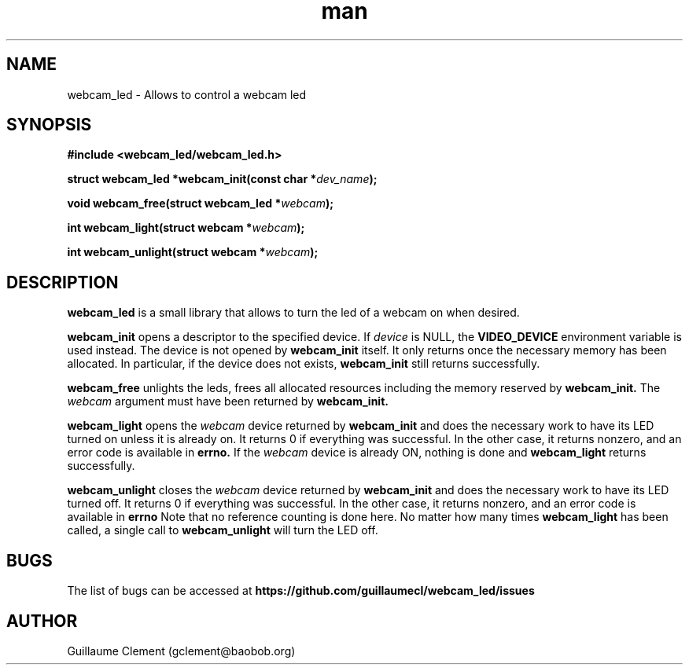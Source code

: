 .\" Manpage for webcam_led.
.\" Contact gclement@baobob.org.in to correct errors or typos.
.\" You may distribute this file under the terms of the GNU Free
.\" Documentation License.
.TH man 1 "15 Feb 2015" "1.0.1" "webcam_led man page"
.SH NAME
webcam_led \- Allows to control a webcam led
.SH SYNOPSIS
.nf
.B #include <webcam_led/webcam_led.h>
.sp
.BI "struct webcam_led *webcam_init(const char *" dev_name );

.BI "void webcam_free(struct webcam_led *" webcam );

.BI "int webcam_light(struct webcam *" webcam );

.BI "int webcam_unlight(struct webcam *" webcam );

.SH DESCRIPTION
.B webcam_led
is a small library that allows to turn the led of a webcam on when desired.

.BR webcam_init
opens a descriptor to the specified device. If
.I device
is NULL, the
.BR VIDEO_DEVICE
environment variable is used instead. The device is not opened by
.BR webcam_init
itself. It only returns once the necessary memory has been allocated. In particular, if the device does not exists,
.BR webcam_init
still returns successfully.
.PP
.BR webcam_free
unlights the leds, frees all allocated resources including the memory reserved by
.BR webcam_init.
The
.I webcam
argument must have been returned by
.BR webcam_init.
.PP
.BR webcam_light
opens the
.I webcam
device returned by
.BR webcam_init
and does the necessary work to have its LED turned on unless it is already on. It returns 0 if everything was successful. In the other case, it returns nonzero, and an error code is available in
.BR errno.
If the
.I webcam
device is already ON, nothing is done and
.BR webcam_light
returns successfully.
.PP
.BR webcam_unlight
closes the
.I webcam
device returned by
.BR webcam_init
and does the necessary work to have its LED turned off. It returns 0 if everything was successful. In the other case, it returns nonzero, and an error code is available in
.BR errno
Note that no reference counting is done here. No matter how many times
.BR webcam_light
has been called, a single call to
.BR webcam_unlight
will turn the LED off.
.SH BUGS
The list of bugs can be accessed at
.BR https://github.com/guillaumecl/webcam_led/issues
.SH AUTHOR
Guillaume Clement (gclement@baobob.org)
